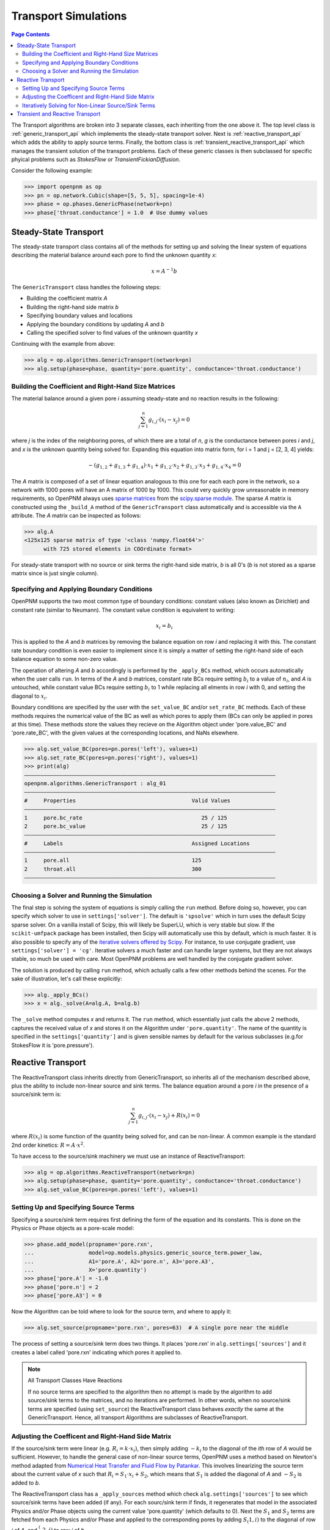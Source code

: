 .. _transport_guide:

================================================================================
Transport Simulations
================================================================================

.. contents:: Page Contents
    :depth: 3

The Transport algorithms are broken into 3 separate classes, each inheriting from the one above it.  The top level class is :ref:`generic_transport_api` which implements the steady-state transport solver. Next is :ref:`reactive_transport_api` which adds the ability to apply source terms.  Finally, the bottom class is :ref:`transient_reactive_transport_api` which manages the transient solution of the transport problems.  Each of these generic classes is then subclassed for specific phyical problems such as *StokesFlow* or *TransientFickianDiffusion*.

Consider the following example:

.. code-block:: python

  >>> import openpnm as op
  >>> pn = op.network.Cubic(shape=[5, 5, 5], spacing=1e-4)
  >>> phase = op.phases.GenericPhase(network=pn)
  >>> phase['throat.conductance'] = 1.0  # Use dummy values

--------------------------------------------------------------------------------
Steady-State Transport
--------------------------------------------------------------------------------

The steady-state transport class contains all of the methods for setting up and solving the linear system of equations describing the material balance around each pore to find the unknown quantity *x*:

.. math::

  x = A^{-1} b

The ``GenericTransport`` class handles the following steps:

* Building the coefficient matrix *A*
* Building the right-hand side matrix *b*
* Specifying boundary values and locations
* Applying the boundary conditions by updating *A* and *b*
* Calling the specified solver to find values of the unknown quantity *x*

Continuing with the example from above:

.. code-block:: python

  >>> alg = op.algorithms.GenericTransport(network=pn)
  >>> alg.setup(phase=phase, quantity='pore.quantity', conductance='throat.conductance')

................................................................................
Building the Coefficient and Right-Hand Size Matrices
................................................................................

The material balance around a given pore *i* assuming steady-state and no reaction results in the following:

.. math::

    \sum_{j=1}^n {g_{i,j} \cdot (x_i - x_j)} = 0

where *j* is the index of the neighboring pores, of which there are a total of *n*, *g* is the conductance between pores *i* and *j*, and *x* is the unknown quantity being solved for.  Expanding this equation into matrix form, for i = 1 and j = [2, 3, 4] yields:

.. math::

  -( g_{1,2} + g_{1,3} + g_{1,4} ) \cdot x_1 + g_{1,2} \cdot x_2 + g_{1,3} \cdot x_3 + g_{1,4} \cdot x_4 = 0

The *A* matrix is composed of a set of linear equation analogous to this one for each each pore in the network, so a network with 1000 pores will have an A matrix of 1000 by 1000.  This could very quickly grow unreasonable in memory requirements, so OpenPNM always uses `sparse matrices <https://en.wikipedia.org/wiki/Sparse_matrix>`_ from the `scipy.sparse module <https://docs.scipy.org/doc/scipy/reference/sparse.html>`_.  The sparse *A* matrix is constructed using the ``_build_A`` method of the ``GenericTransport`` class automatically and is accessible via the ``A`` attribute.  The *A* matrix can be inspected as follows:

.. code-block:: python

  >>> alg.A
  <125x125 sparse matrix of type '<class 'numpy.float64'>'
      	with 725 stored elements in COOrdinate format>

For steady-state transport with no source or sink terms the right-hand side matrix, *b* is all 0's (*b* is not stored as a sparse matrix since is just single column).

................................................................................
Specifying and Applying Boundary Conditions
................................................................................

OpenPNM supports the two most common type of boundary conditions: constant values (also known as Dirichlet) and constant rate (similar to Neumann).  The constant value condition is equivalent to writing:

.. math::

  x_i = b_i

This is applied to the *A* and *b* matrices by removing the balance equation on row *i* and replacing it with this.  The constant rate boundary condition is even easier to implement since it is simply a matter of setting the right-hand side of each balance equation to some non-zero value.

The operation of altering *A* and *b* accordingly is performed by the ``_apply_BCs`` method, which occurs automatically when the user calls ``run``. In terms of the *A* and *b* matrices, constant rate BCs require setting :math:`b_i` to a value of :math:`n_i`, and *A* is untouched, while constant value BCs require setting :math:`b_i` to 1 while replacing all elments in row *i* with 0, and setting the diagonal to :math:`x_i`.

Boundary conditions are specified by the user with the ``set_value_BC`` and/or ``set_rate_BC`` methods.  Each of these methods requires the numerical value of the BC as well as which pores to apply them (BCs can only be applied in pores at this time).  These methods store the values they recieve on the Algorithm object under 'pore.value_BC' and 'pore.rate_BC', with the given values at the corresponding locations, and NaNs elsewhere.

.. code-block:: python

  >>> alg.set_value_BC(pores=pn.pores('left'), values=1)
  >>> alg.set_rate_BC(pores=pn.pores('right'), values=1)
  >>> print(alg)
  ――――――――――――――――――――――――――――――――――――――――――――――――――――――――――――――――――――――――――――――
  openpnm.algorithms.GenericTransport : alg_01
  ――――――――――――――――――――――――――――――――――――――――――――――――――――――――――――――――――――――――――――――
  #     Properties                                    Valid Values
  ――――――――――――――――――――――――――――――――――――――――――――――――――――――――――――――――――――――――――――――
  1     pore.bc_rate                                     25 / 125
  2     pore.bc_value                                    25 / 125
  ――――――――――――――――――――――――――――――――――――――――――――――――――――――――――――――――――――――――――――――
  #     Labels                                        Assigned Locations
  ――――――――――――――――――――――――――――――――――――――――――――――――――――――――――――――――――――――――――――――
  1     pore.all                                      125
  2     throat.all                                    300
  ――――――――――――――――――――――――――――――――――――――――――――――――――――――――――――――――――――――――――――――

................................................................................
Choosing a Solver and Running the Simulation
................................................................................

The final step is solving the system of equations is simply calling the ``run`` method.  Before doing so, however, you can specify which solver to use in ``settings['solver']``.  The default is ``'spsolve'`` which in turn uses the default Scipy sparse solver.  On a vanilla install of Scipy, this will likely be SuperLU, which is very stable but slow.  If the ``scikit-umfpack`` package has been installed, then Scipy will automatically use this by default, which is much faster.  It is also possible to specify any of the `iterative solvers offered by Scipy <https://docs.scipy.org/doc/scipy/reference/sparse.linalg.html#solving-linear-problems>`_.  For instance, to use conjugate gradient, use ``settings['solver'] = 'cg'``.  Iterative solvers a much faster and can handle larger systems, but they are not always stable, so much be used with care.  Most OpenPNM problems are well handled by the conjugate gradient solver.

The solution is produced by calling ``run`` method, which actually calls a few other methods behind the scenes.  For the sake of illustration, let's call these explicitly:

.. code-block:: python

  >>> alg._apply_BCs()
  >>> x = alg._solve(A=alg.A, b=alg.b)

The ``_solve`` method computes *x* and returns it.  The ``run`` method, which essentially just calls the above 2 methods, captures the received value of *x* and stores it on the Algorithm under ``'pore.quantity'``.  The name of the quantity is specified in the ``settings['quantity']`` and is given sensible names by default for the various subclasses (e.g.for  StokesFlow it is 'pore.pressure').

--------------------------------------------------------------------------------
Reactive Transport
--------------------------------------------------------------------------------

The ReactiveTransport class inherits directly from GenericTransport, so inherits all of the mechanism described above, plus the ability to include non-linear source and sink terms.  The balance equation around a pore *i* in the presence of a source/sink term is:

.. math::

    \sum_{j=1}^n {g_{i,j} \cdot (x_i - x_j)} + R(x_i) = 0

where :math:`R(x_i)` is some function of the quantity being solved for, and can be non-linear.  A common example is the standard 2nd order kinetics: :math:`R = A \cdot x^2`.

To have access to the source/sink machinery we must use an instance of ReactiveTransport:

.. code-block:: python

  >>> alg = op.algorithms.ReactiveTransport(network=pn)
  >>> alg.setup(phase=phase, quantity='pore.quantity', conductance='throat.conductance')
  >>> alg.set_value_BC(pores=pn.pores('left'), values=1)

................................................................................
Setting Up and Specifying Source Terms
................................................................................

Specifying a source/sink term requires first defining the form of the equation and its constants.  This is done on the Physics or Phase objects as a pore-scale model:

.. code-block:: python

  >>> phase.add_model(propname='pore.rxn',
  ...                 model=op.models.physics.generic_source_term.power_law,
  ...                 A1='pore.A', A2='pore.n', A3='pore.A3',
  ...                 X='pore.quantity')
  >>> phase['pore.A'] = -1.0
  >>> phase['pore.n'] = 2
  >>> phase['pore.A3'] = 0

Now the Algorithm can be told where to look for the source term, and where to apply it:

.. code-block:: python

  >>> alg.set_source(propname='pore.rxn', pores=63)  # A single pore near the middle

The process of setting a source/sink term does two things.  It places 'pore.rxn' in ``alg.settings['sources']`` and it creates a label called 'pore.rxn' indicating which pores it applied to.

.. note:: All Transport Classes Have Reactions

  If no source terms are specified to the algorithm then no attempt is made by the algorithm to add source/sink terms to the matrices, and no iterations are performed.  In other words, when no source/sink terms are specified (using ``set_source``) the ReactiveTransport class behaves *exactly* the same at the GenericTransport.  Hence, all transport Algorithms are subclasses of ReactiveTransport.

................................................................................
Adjusting the Coefficent and Right-Hand Side Matrix
................................................................................

If the source/sink term were linear (e.g. :math:`R_i = k \cdot x_i)`, then simply adding :math:`-k_i` to the diagonal of the *ith* row of *A* would be sufficient.  However, to handle the general case of non-linear source terms, OpenPNM uses a method based on Newton's method adapted from `Numerical Heat Transfer and Fluid Flow by Patankar <https://www.crcpress.com/Numerical-Heat-Transfer-and-Fluid-Flow/Patankar/p/book/9780891165224>`_.  This involves linearizing the source term about the current value of *x* such that :math:`R_i = S_1 \cdot x_i + S_2`, which means that :math:`S_1` is added the diagonal of *A* and :math:`-S_2` is added to *b*.

The ReactiveTransport class has a ``_apply_sources`` method which check ``alg.settings['sources']`` to see which source/sink terms have been added (if any).  For each sourc/sink term if finds, it regenerates that model in the associated Physics and/or Phase objects using the current value 'pore.quantity' (which defaults to 0).  Next the :math:`S_1` and :math:`S_2` terms are fetched from each Physics and/or Phase and applied to the corresponding pores by adding :math:`S_(1,i)` to the diagonal of row *i* of *A*, and :math:`_S_(2,i)` to row *i* of *b*.

................................................................................
Iteratively Solving for Non-Linear Source/Sink Terms
................................................................................

The ReactiveTransport has a ``run`` method that will apply all the necessary steps for the user, including ``_apply_sources``, and most importantly calling ``_solve`` of the GenericTransport class repeatedly until convergance is acheived on the quantity *x*.  In this case, convergence means that the value of *x* used when regenerating the source/sink terms to determine :math:`S_1` and :math:`S_2`, is sufficiently close the value of *x* returned by ``_solve``.

To run the simulation using explicit steps:

.. code-block:: python

  >>> alg._build_A()
  >>> alg._build_b()
  >>> alg._apply_BCs()
  >>> alg['pore.quantity'] = 0  # Make initial guess of quantity
  >>> alg._apply_sources()
  >>> x = alg._run_reactive(x=None)

--------------------------------------------------------------------------------
Transient and Reactive Transport
--------------------------------------------------------------------------------

Transient algorithms inherit from ReactiveTransport, so possess all the machinery described above, plus some extra methods for setting up and performing the simulation transiently.  The only additional method is ``set_IC`` for setting the initial conditions, plus there are a number of extra ``settings`` required, specifically, the start time, end time, and time step (``'t_start', 't_stop', 't_step'``).

OpenPNM offers two transient transport solvers: The implicit scheme is used by default, but the Crank-Nicolson scheme can be used by setting ``self.settings['t_scheme'] = 'cranknicolson'``.
